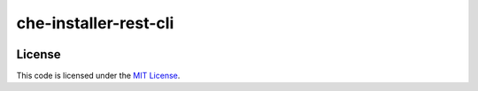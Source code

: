 che-installer-rest-cli
#############################


.. image:: https://travis-ci.org/frank0631/che-installer-rest-cli.svg?branch=master
   :target: https://travis-ci.org/frank0631/che-installer-rest-cli


License
-------

This code is licensed under the `MIT License`_.

.. _`MIT License`: https://github.com/frank0631/che-installer-rest-cli/blob/master/LICENSE
